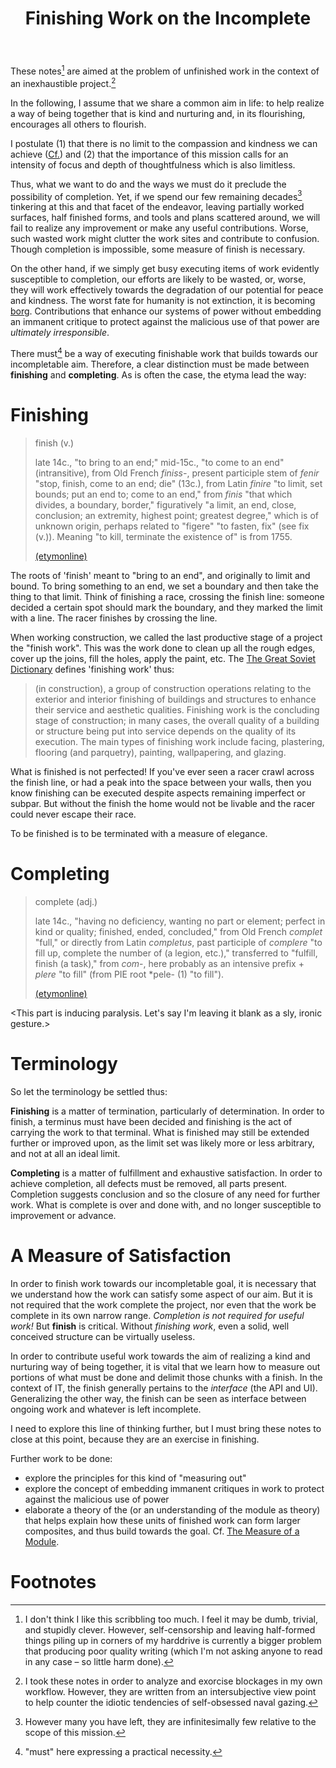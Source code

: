 #+TITLE: Finishing Work on the Incomplete

These notes[fn:caveat] are aimed at the problem of unfinished work in the context of an
inexhaustible project.[fn:confession]

In the following, I assume that we share a common aim in life: to help realize a
way of being together that is kind and nurturing and, in its flourishing,
encourages all others to flourish.

I postulate (1) that there is no limit to the compassion and kindness we can
achieve ([[file:~/Dropbox/synechepedia/org/excerpts/distention-of-the-heart.org][Cf.]]) and (2) that the importance of this mission calls for an intensity
of focus and depth of thoughtfulness which is also limitless.

Thus, what we want to do and the ways we must do it preclude the possibility of
completion. Yet, if we spend our few remaining decades[fn:decades] tinkering at
this and that facet of the endeavor, leaving partially worked surfaces, half
finished forms, and tools and plans scattered around, we will fail to realize
any improvement or make any useful contributions. Worse, such wasted work might
clutter the work sites and contribute to confusion. Though completion is
impossible, some measure of finish is necessary.

On the other hand, if we simply get busy executing items of work evidently
susceptible to completion, our efforts are likely to be wasted, or, worse, they
will work effectively towards the degradation of our potential for peace and
kindness. The worst fate for humanity is not extinction, it is becoming [[https://en.wikipedia.org/wiki/Borg][borg]].
Contributions that enhance our systems of power without embedding an immanent
critique to protect against the malicious use of that power are /ultimately
irresponsible/.

There must[fn:must] be a way of executing finishable work that builds towards
our incompletable aim. Therefore, a clear distinction must be made between
*finishing* and *completing*. As is often the case, the etyma lead the way:

* Finishing

#+BEGIN_QUOTE
finish (v.)

late 14c., "to bring to an end;" mid-15c., "to come to an end" (intransitive),
from Old French /finiss-/, present participle stem of /fenir/ "stop, finish,
come to an end; die" (13c.), from Latin /finire/ "to limit, set bounds; put an
end to; come to an end," from /finis/ "that which divides, a boundary, border,"
figuratively "a limit, an end, close, conclusion; an extremity, highest point;
greatest degree," which is of unknown origin, perhaps related to "figere" "to
fasten, fix" (see fix (v.)). Meaning "to kill, terminate the existence of" is
from 1755.

[[https://www.etymonline.com/word/finish][(etymonline)]]
#+END_QUOTE

The roots of 'finish' meant to "bring to an end", and originally to limit and
bound. To bring something to an end, we set a boundary and then take the thing
to that limit. Think of finishing a race, crossing the finish line: someone
decided a certain spot should mark the boundary, and they marked the limit with
a line. The racer finishes by crossing the line.

When working construction, we called the last productive stage of a project the
"finish work". This was the work done to clean up all the rough edges, cover up
the joins, fill the holes, apply the paint, etc. The [[https://encyclopedia2.thefreedictionary.com/Finishing+Work][The Great Soviet Dictionary]]
defines 'finishing work' thus:

#+BEGIN_QUOTE
(in construction), a group of construction operations relating to the exterior
and interior finishing of buildings and structures to enhance their service and
aesthetic qualities. Finishing work is the concluding stage of construction; in
many cases, the overall quality of a building or structure being put into
service depends on the quality of its execution. The main types of finishing
work include facing, plastering, flooring (and parquetry), painting,
wallpapering, and glazing.
#+END_QUOTE

What is finished is not perfected! If you've ever seen a racer crawl across the
finish line, or had a peak into the space between your walls, then you know
finishing can be executed despite aspects remaining imperfect or subpar. But
without the finish the home would not be livable and the racer could never
escape their race.

To be finished is to be terminated with a measure of elegance.

* Completing

#+BEGIN_QUOTE
complete (adj.)

late 14c., "having no deficiency, wanting no part or element; perfect in kind or
quality; finished, ended, concluded," from Old French /complet/ "full," or
directly from Latin /completus/, past participle of /complere/ "to fill up,
complete the number of (a legion, etc.)," transferred to "fulfill, finish (a
task)," from /com/-, here probably as an intensive prefix + /plere/ "to fill"
(from PIE root *pele- (1) "to fill").

[[https://www.etymonline.com/word/complete][(etymonline)]]
#+END_QUOTE

<This part is inducing paralysis. Let's say I'm leaving it blank as a sly,
ironic gesture.>

* Terminology

So let the terminology be settled thus:

*Finishing* is a matter of termination, particularly of determination. In order
to finish, a terminus must have been decided and finishing is the act of
carrying the work to that terminal. What is finished may still be extended
further or improved upon, as the limit set was likely more or less arbitrary,
and not at all an ideal limit.

*Completing* is a matter of fulfillment and exhaustive satisfaction. In order to
achieve completion, all defects must be removed, all parts present. Completion
suggests conclusion and so the closure of any need for further work. What is
complete is over and done with, and no longer susceptible to improvement or
advance.

* A Measure of Satisfaction

In order to finish work towards our incompletable goal, it is necessary that
we understand how the work can satisfy some aspect of our aim. But it is not
required that the work complete the project, nor even that the work be complete
in its own narrow range. /Completion is not required for useful work!/ But
*finish* is critical. Without /finishing work/, even a solid, well conceived
structure can be virtually useless.

In order to contribute useful work towards the aim of realizing a kind and
nurturing way of being together, it is vital that we learn how to measure out
portions of what must be done and delimit those chunks with a finish. In the
context of IT, the finish generally pertains to the /interface/ (the API and
UI). Generalizing the other way, the finish can be seen as interface between
ongoing work and whatever is left incomplete.

I need to explore this line of thinking further, but I must bring these notes to
close at this point, because they are an exercise in finishing.

Further work to be done:

- explore the principles for this kind of "measuring out"
- explore the concept of embedding immanent critiques in work to protect against
  the malicious use of power
- elaborate a theory of the (or an understanding of the module as theory)
  that helps explain how these units of finished work can form larger
  composites, and thus build towards the goal. Cf. [[file:programming/the-measure-of-a-module.org][The Measure of a Module]].

* Footnotes

[fn:caveat] I don't think I like this scribbling too much. I feel it may be
dumb, trivial, and stupidly clever. However, self-censorship and leaving
half-formed things piling up in corners of my harddrive is currently a bigger
problem that producing poor quality writing (which I'm not asking anyone to read
in any case -- so little harm done).


[fn:confession] I took these notes in order to analyze and exorcise blockages in my
own workflow. However, they are written from an intersubjective view point to
help counter the idiotic tendencies of self-obsessed naval gazing.

[fn:must] "must" here expressing a practical necessity.

[fn:decades] However many you have left, they are infinitesimally few relative
to the scope of this mission.
